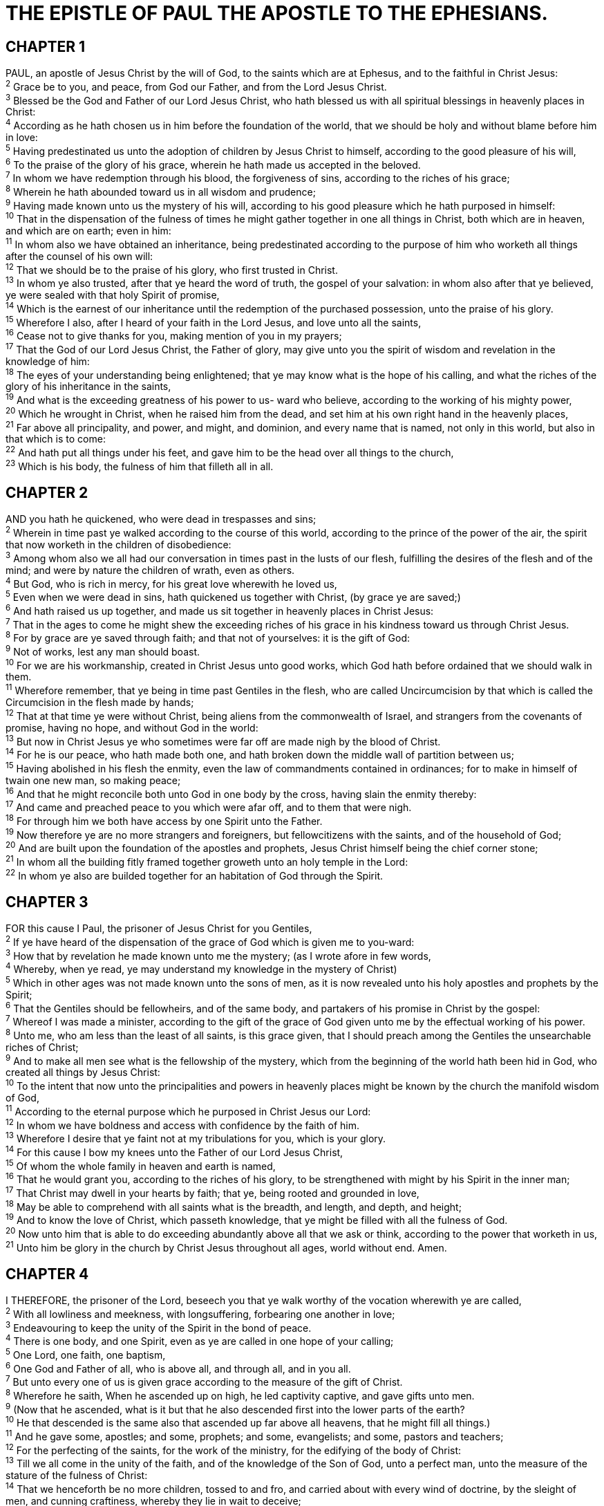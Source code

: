= THE EPISTLE OF PAUL THE APOSTLE TO THE EPHESIANS.
 
== CHAPTER 1

[%hardbreaks]
PAUL, an apostle of Jesus Christ by the will of God, to the saints which are at Ephesus, and to the faithful in Christ Jesus:
^2^ Grace be to you, and peace, from God our Father, and from the Lord Jesus Christ.
^3^ Blessed be the God and Father of our Lord Jesus Christ, who hath blessed us with all spiritual blessings in heavenly places in Christ:
^4^ According as he hath chosen us in him before the foundation of the world, that we should be holy and without blame before him in love:
^5^ Having predestinated us unto the adoption of children by Jesus Christ to himself, according to the good pleasure of his will,
^6^ To the praise of the glory of his grace, wherein he hath made us accepted in the beloved.
^7^ In whom we have redemption through his blood, the forgiveness of sins, according to the riches of his grace;
^8^ Wherein he hath abounded toward us in all wisdom and prudence;
^9^ Having made known unto us the mystery of his will, according to his good pleasure which he hath purposed in himself:
^10^ That in the dispensation of the fulness of times he might gather together in one all things in Christ, both which are in heaven, and which are on earth; even in him:
^11^ In whom also we have obtained an inheritance, being predestinated according to the purpose of him who worketh all things after the counsel of his own will:
^12^ That we should be to the praise of his glory, who first trusted in Christ.
^13^ In whom ye also trusted, after that ye heard the word of truth, the gospel of your salvation: in whom also after that ye believed, ye were sealed with that holy Spirit of promise,
^14^ Which is the earnest of our inheritance until the redemption of the purchased possession, unto the praise of his glory.
^15^ Wherefore I also, after I heard of your faith in the Lord Jesus, and love unto all the saints,
^16^ Cease not to give thanks for you, making mention of you in my prayers;
^17^ That the God of our Lord Jesus Christ, the Father of glory, may give unto you the spirit of wisdom and revelation in the knowledge of him:
^18^ The eyes of your understanding being enlightened; that ye may know what is the hope of his calling, and what the riches of the glory of his inheritance in the saints,
^19^ And what is the exceeding greatness of his power to us- ward who believe, according to the working of his mighty power,
^20^ Which he wrought in Christ, when he raised him from the dead, and set him at his own right hand in the heavenly places,
^21^ Far above all principality, and power, and might, and dominion, and every name that is named, not only in this world, but also in that which is to come:
^22^ And hath put all things under his feet, and gave him to be the head over all things to the church,
^23^ Which is his body, the fulness of him that filleth all in all.
 
== CHAPTER 2

[%hardbreaks]
AND you hath he quickened, who were dead in trespasses and sins;
^2^ Wherein in time past ye walked according to the course of this world, according to the prince of the power of the air, the spirit that now worketh in the children of disobedience:
^3^ Among whom also we all had our conversation in times past in the lusts of our flesh, fulfilling the desires of the flesh and of the mind; and were by nature the children of wrath, even as others.
^4^ But God, who is rich in mercy, for his great love wherewith he loved us,
^5^ Even when we were dead in sins, hath quickened us together with Christ, (by grace ye are saved;)
^6^ And hath raised us up together, and made us sit together in heavenly places in Christ Jesus:
^7^ That in the ages to come he might shew the exceeding riches of his grace in his kindness toward us through Christ Jesus.
^8^ For by grace are ye saved through faith; and that not of yourselves: it is the gift of God:
^9^ Not of works, lest any man should boast.
^10^ For we are his workmanship, created in Christ Jesus unto good works, which God hath before ordained that we should walk in them.
^11^ Wherefore remember, that ye being in time past Gentiles in the flesh, who are called Uncircumcision by that which is called the Circumcision in the flesh made by hands;
^12^ That at that time ye were without Christ, being aliens from the commonwealth of Israel, and strangers from the covenants of promise, having no hope, and without God in the world:
^13^ But now in Christ Jesus ye who sometimes were far off are made nigh by the blood of Christ.
^14^ For he is our peace, who hath made both one, and hath broken down the middle wall of partition between us;
^15^ Having abolished in his flesh the enmity, even the law of commandments contained in ordinances; for to make in himself of twain one new man, so making peace;
^16^ And that he might reconcile both unto God in one body by the cross, having slain the enmity thereby:
^17^ And came and preached peace to you which were afar off, and to them that were nigh.
^18^ For through him we both have access by one Spirit unto the Father.
^19^ Now therefore ye are no more strangers and foreigners, but fellowcitizens with the saints, and of the household of God;
^20^ And are built upon the foundation of the apostles and prophets, Jesus Christ himself being the chief corner stone;
^21^ In whom all the building fitly framed together groweth unto an holy temple in the Lord:
^22^ In whom ye also are builded together for an habitation of God through the Spirit.
 
== CHAPTER 3

[%hardbreaks]
FOR this cause I Paul, the prisoner of Jesus Christ for you Gentiles,
^2^ If ye have heard of the dispensation of the grace of God which is given me to you-ward:
^3^ How that by revelation he made known unto me the mystery; (as I wrote afore in few words,
^4^ Whereby, when ye read, ye may understand my knowledge in the mystery of Christ)
^5^ Which in other ages was not made known unto the sons of men, as it is now revealed unto his holy apostles and prophets by the Spirit;
^6^ That the Gentiles should be fellowheirs, and of the same body, and partakers of his promise in Christ by the gospel:
^7^ Whereof I was made a minister, according to the gift of the grace of God given unto me by the effectual working of his power.
^8^ Unto me, who am less than the least of all saints, is this grace given, that I should preach among the Gentiles the unsearchable riches of Christ;
^9^ And to make all men see what is the fellowship of the mystery, which from the beginning of the world hath been hid in God, who created all things by Jesus Christ:
^10^ To the intent that now unto the principalities and powers in heavenly places might be known by the church the manifold wisdom of God,
^11^ According to the eternal purpose which he purposed in Christ Jesus our Lord:
^12^ In whom we have boldness and access with confidence by the faith of him.
^13^ Wherefore I desire that ye faint not at my tribulations for you, which is your glory.
^14^ For this cause I bow my knees unto the Father of our Lord Jesus Christ,
^15^ Of whom the whole family in heaven and earth is named,
^16^ That he would grant you, according to the riches of his glory, to be strengthened with might by his Spirit in the inner man;
^17^ That Christ may dwell in your hearts by faith; that ye, being rooted and grounded in love,
^18^ May be able to comprehend with all saints what is the breadth, and length, and depth, and height;
^19^ And to know the love of Christ, which passeth knowledge, that ye might be filled with all the fulness of God.
^20^ Now unto him that is able to do exceeding abundantly above all that we ask or think, according to the power that worketh in us,
^21^ Unto him be glory in the church by Christ Jesus throughout all ages, world without end. Amen.
 
== CHAPTER 4

[%hardbreaks]
I THEREFORE, the prisoner of the Lord, beseech you that ye walk worthy of the vocation wherewith ye are called,
^2^ With all lowliness and meekness, with longsuffering, forbearing one another in love;
^3^ Endeavouring to keep the unity of the Spirit in the bond of peace.
^4^ There is one body, and one Spirit, even as ye are called in one hope of your calling;
^5^ One Lord, one faith, one baptism,
^6^ One God and Father of all, who is above all, and through all, and in you all.
^7^ But unto every one of us is given grace according to the measure of the gift of Christ.
^8^ Wherefore he saith, When he ascended up on high, he led captivity captive, and gave gifts unto men.
^9^ (Now that he ascended, what is it but that he also descended first into the lower parts of the earth?
^10^ He that descended is the same also that ascended up far above all heavens, that he might fill all things.)
^11^ And he gave some, apostles; and some, prophets; and some, evangelists; and some, pastors and teachers;
^12^ For the perfecting of the saints, for the work of the ministry, for the edifying of the body of Christ:
^13^ Till we all come in the unity of the faith, and of the knowledge of the Son of God, unto a perfect man, unto the measure of the stature of the fulness of Christ:
^14^ That we henceforth be no more children, tossed to and fro, and carried about with every wind of doctrine, by the sleight of men, and cunning craftiness, whereby they lie in wait to deceive;
^15^ But speaking the truth in love, may grow up into him in all things, which is the head, even Christ:
^16^ From whom the whole body fitly joined together and compacted by that which every joint supplieth, according to the effectual working in the measure of every part, maketh increase of the body unto the edifying of itself in love.
^17^ This I say therefore, and testify in the Lord, that ye henceforth walk not as other Gentiles walk, in the vanity of their mind,
^18^ Having the understanding darkened, being alienated from the life of God through the ignorance that is in them, because of the blindness of their heart:
^19^ Who being past feeling have given themselves over unto lasciviousness, to work all uncleanness with greediness.
^20^ But ye have not so learned Christ;
^21^ If so be that ye have heard him, and have been taught by him, as the truth is in Jesus:
^22^ That ye put off concerning the former conversation the old man, which is corrupt according to the deceitful lusts;
^23^ And be renewed in the spirit of your mind;
^24^ And that ye put on the new man, which after God is created in righteousness and true holiness.
^25^ Wherefore putting away lying, speak every man truth with his neighbour: for we are members one of another.
^26^ Be ye angry, and sin not: let not the sun go down upon your wrath:
^27^ Neither give place to the devil.
^28^ Let him that stole steal no more: but rather let him labour, working with his hands the thing which is good, that he may have to give to him that needeth.
^29^ Let no corrupt communication proceed out of your mouth, but that which is good to the use of edifying, that it may minister grace unto the hearers.
^30^ And grieve not the holy Spirit of God, whereby ye are sealed unto the day of redemption.
^31^ Let all bitterness, and wrath, and anger, and clamour, and evil speaking, be put away from you, with all malice:
^32^ And be ye kind one to another, tenderhearted, forgiving one another, even as God for Christ’s sake hath forgiven you.
 
== CHAPTER 5

[%hardbreaks]
BE ye therefore followers of God, as dear children;
^2^ And walk in love, as Christ also hath loved us, and hath given himself for us an offering and a sacrifice to God for a sweetsmelling savour.
^3^ But fornication, and all uncleanness, or covetousness, let it not be once named among you, as becometh saints;
^4^ Neither filthiness, nor foolish talking, nor jesting, which are not convenient: but rather giving of thanks.
^5^ For this ye know, that no whoremonger, nor unclean person, nor covetous man, who is an idolater, hath any inheritance in the kingdom of Christ and of God.
^6^ Let no man deceive you with vain words: for because of these things cometh the wrath of God upon the children of disobedience.
^7^ Be not ye therefore partakers with them.
^8^ For ye were sometimes darkness, but now are ye light in the Lord: walk as children of light:
^9^ (For the fruit of the Spirit is in all goodness and righteousness and truth;)
^10^ Proving what is acceptable unto the Lord.
^11^ And have no fellowship with the unfruitful works of darkness, but rather reprove them.
^12^ For it is a shame even to speak of those things which are done of them in secret.
^13^ But all things that are reproved are made manifest by the light: for whatsoever doth make manifest is light.
^14^ Wherefore he saith, Awake thou that sleepest, and arise from the dead, and Christ shall give thee light.
^15^ See then that ye walk circumspectly, not as fools, but as wise,
^16^ Redeeming the time, because the days are evil.
^17^ Wherefore be ye not unwise, but understanding what the will of the Lord is.
^18^ And be not drunk with wine, wherein is excess; but be filled with the Spirit;
^19^ Speaking to yourselves in psalms and hymns and spiritual songs, singing and making melody in your heart to the Lord;
^20^ Giving thanks always for all things unto God and the Father in the name of our Lord Jesus Christ;
^21^ Submitting yourselves one to another in the fear of God.
^22^ Wives, submit yourselves unto your own husbands, as unto the Lord.
^23^ For the husband is the head of the wife, even as Christ is the head of the church: and he is the saviour of the body.
^24^ Therefore as the church is subject unto Christ, so let the wives be to their own husbands in every thing.
^25^ Husbands, love your wives, even as Christ also loved the church, and gave himself for it;
^26^ That he might sanctify and cleanse it with the washing of water by the word,
^27^ That he might present it to himself a glorious church, not having spot, or wrinkle, or any such thing; but that it should be holy and without blemish.
^28^ So ought men to love their wives as their own bodies. He that loveth his wife loveth himself.
^29^ For no man ever yet hated his own flesh; but nourisheth and cherisheth it, even as the Lord the church:
^30^ For we are members of his body, of his flesh, and of his bones.
^31^ For this cause shall a man leave his father and mother, and shall be joined unto his wife, and they two shall be one flesh.
^32^ This is a great mystery: but I speak concerning Christ and the church.
^33^ Nevertheless let every one of you in particular so love his wife even as himself; and the wife see that she reverence her husband.
 
== CHAPTER 6

[%hardbreaks]
CHILDREN, obey your parents in the Lord: for this is right.
^2^ Honour thy father and mother; (which is the first commandment with promise;)
^3^ That it may be well with thee, and thou mayest live long on the earth.
^4^ And, ye fathers, provoke not your children to wrath: but bring them up in the nurture and admonition of the Lord.
^5^ Servants, be obedient to them that are your masters according to the flesh, with fear and trembling, in singleness of your heart, as unto Christ;
^6^ Not with eyeservice, as menpleasers; but as the servants of Christ, doing the will of God from the heart;
^7^ With good will doing service, as to the Lord, and not to men:
^8^ Knowing that whatsoever good thing any man doeth, the same shall he receive of the Lord, whether he be bond or free.
^9^ And, ye masters, do the same things unto them, forbearing threatening: knowing that your Master also is in heaven; neither is there respect of persons with him.
^10^ Finally, my brethren, be strong in the Lord, and in the power of his might.
^11^ Put on the whole armour of God, that ye may be able to stand against the wiles of the devil.
^12^ For we wrestle not against flesh and blood, but against principalities, against powers, against the rulers of the darkness of this world, against spiritual wickedness in high places.
^13^ Wherefore take unto you the whole armour of God, that ye may be able to withstand in the evil day, and having done all, to stand.
^14^ Stand therefore, having your loins girt about with truth, and having on the breastplate of righteousness;
^15^ And your feet shod with the preparation of the gospel of peace;
^16^ Above all, taking the shield of faith, wherewith ye shall be able to quench all the fiery darts of the wicked.
^17^ And take the helmet of salvation, and the sword of the Spirit, which is the word of God:
^18^ Praying always with all prayer and supplication in the Spirit, and watching thereunto with all perseverance and supplication for all saints;
^19^ And for me, that utterance may be given unto me, that I may open my mouth boldly, to make known the mystery of the gospel,
^20^ For which I am an ambassador in bonds: that therein I may speak boldly, as I ought to speak.
^21^ But that ye also may know my affairs, and how I do, Tychicus, a beloved brother and faithful minister in the Lord, shall make known to you all things:
^22^ Whom I have sent unto you for the same purpose, that ye might know our affairs, and that he might comfort your hearts.
^23^ Peace be to the brethren, and love with faith, from God the Father and the Lord Jesus Christ.
^24^ Grace be with all them that love our Lord Jesus Christ in sincerity. Amen.

NOTE: Written from Rome unto the Ephesians by Tychicus.

 
